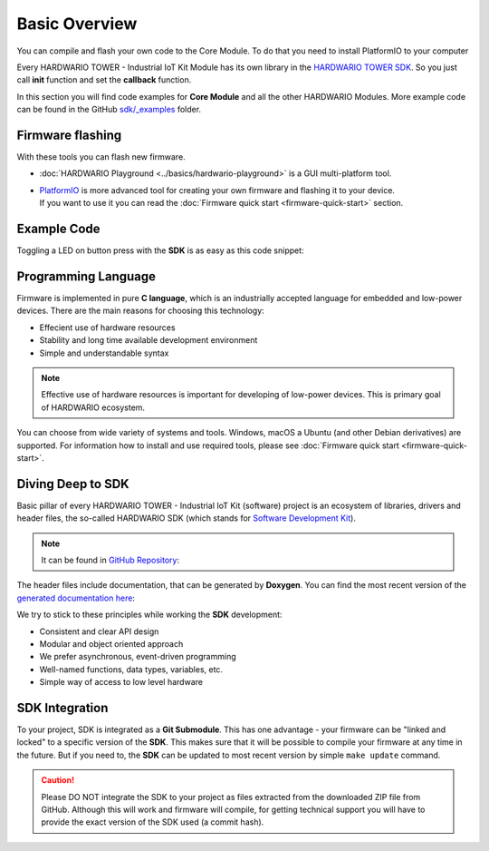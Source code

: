 ##############
Basic Overview
##############

You can compile and flash your own code to the Core Module.
To do that you need to install PlatformIO to your computer

Every HARDWARIO TOWER - Industrial IoT Kit Module has its own library in the `HARDWARIO TOWER SDK <https://sdk.hardwario.com>`_.
So you just call **init** function and set the **callback** function.

In this section you will find code examples for **Core Module** and all the other HARDWARIO Modules.
More example code can be found in the GitHub `sdk/_examples <https://github.com/hardwario/twr-sdk/tree/master/_examples>`_ folder.

*****************
Firmware flashing
*****************

With these tools you can flash new firmware.

- :doc:`HARDWARIO Playground <../basics/hardwario-playground>` is a GUI multi-platform tool.
- | `PlatformIO <https://platformio.org>`_ is more advanced tool for creating your own firmware and flashing it to your device.
  | If you want to use it you can read the :doc:`Firmware quick start <firmware-quick-start>` section.


************
Example Code
************

Toggling a LED on button press with the **SDK** is as easy as this code snippet:

.. code-block:: c
    :linenos:

    #include <application.h>

    // LED instance
    twr_led_t led;

    // Button instance
    twr_button_t button;

    void button_event_handler(twr_button_t *self, twr_button_event_t event, void *event_param)
    {
        if (event == TWR_BUTTON_EVENT_PRESS)
        {
            twr_led_set_mode(&led, TWR_LED_MODE_TOGGLE);
        }
    }

    void application_init(void)
    {
        // Initialize LED
        twr_led_init(&led, TWR_GPIO_LED, false, false);
        twr_led_set_mode(&led, TWR_LED_MODE_ON);

        // Initialize button
        twr_button_init(&button, TWR_GPIO_BUTTON, TWR_GPIO_PULL_DOWN, false);
        twr_button_set_event_handler(&button, button_event_handler, NULL);
    }

********************
Programming Language
********************

Firmware is implemented in pure **C language**, which is an industrially accepted language for embedded and low-power devices.
There are the main reasons for choosing this technology:

- Effecient use of hardware resources
- Stability and long time available development environment
- Simple and understandable syntax

.. note::

    Effective use of hardware resources is important for developing of low-power devices. This is primary goal of HARDWARIO ecosystem.

You can choose from wide variety of systems and tools. Windows, macOS a Ubuntu (and other Debian derivatives) are supported.
For information how to install and use required tools, please see :doc:`Firmware quick start <firmware-quick-start>`.

******************
Diving Deep to SDK
******************

Basic pillar of every HARDWARIO TOWER - Industrial IoT Kit (software) project is an ecosystem of libraries, drivers and header files,
the so-called HARDWARIO SDK (which stands for `Software Development Kit <https://en.wikipedia.org/wiki/Software_development_kit>`_).

.. note::

    It can be found in `GitHub Repository <https://github.com/hardwario/twr-sdk>`_:

The header files include documentation, that can be generated by **Doxygen**.
You can find the most recent version of the `generated documentation here <https://sdk.hardwario.com>`_:

We try to stick to these principles while working the **SDK** development:

- Consistent and clear API design
- Modular and object oriented approach
- We prefer asynchronous, event-driven programming
- Well-named functions, data types, variables, etc.
- Simple way of access to low level hardware

***************
SDK Integration
***************

To your project, SDK is integrated as a **Git Submodule**. This has one advantage - your firmware can be "linked and locked" to a specific version of the **SDK**.
This makes sure that it will be possible to compile your firmware at any time in the future.
But if you need to, the **SDK** can be updated to most recent version by simple ``make update`` command.

.. caution::

    Please DO NOT integrate the SDK to your project as files extracted from the downloaded ZIP file from GitHub.
    Although this will work and firmware will compile,
    for getting technical support you will have to provide the exact version of the SDK used (a commit hash).

